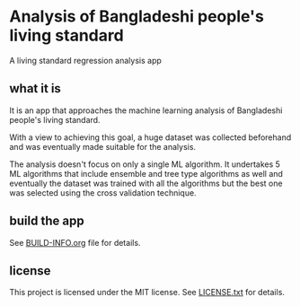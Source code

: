 * Analysis of Bangladeshi people's living standard

A living standard regression analysis app

** what it is

It is an app that approaches the machine learning analysis of Bangladeshi people's living standard.

With a view to achieving this goal, a huge dataset was collected beforehand and was eventually made suitable for the analysis.

The analysis doesn't focus on only a single ML algorithm. It undertakes 5 ML algorithms that include ensemble and tree type algorithms as well and eventually the dataset was trained with all the algorithms but the best one was selected using the cross validation technique.

** build the app

See [[file:BUILD-INFO.org][BUILD-INFO.org]] file for details.

** license

This project is licensed under the MIT license. See [[file:LICENSE.txt][LICENSE.txt]] for details.
